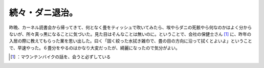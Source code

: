 ﻿続々・ダニ退治。
################


昨晩、カーネル読書会から帰ってきて、何となく畳をティッシュで吹いてみたら、埃やらダニの死骸やら何なのかはよく分からないが、所々真っ黒になることに気づいた。見た目はそんなことは無いのに。ということで、会社の保健士さん [#]_ に、昨年の入居の際に教えてもらった業を思い出した。曰く「固く絞った水拭き雑巾で、畳の目の方向に沿って拭くとよいよ」ということで、早速やった。６畳分をやるのはかなり大変だったが、綺麗になったので気分がよい。



.. [#] ：マウンテンバイクの話を、会うと必ずしている



.. author:: mkouhei
.. categories:: life, 
.. tags::
.. comments::


